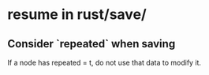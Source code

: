 * resume in rust/save/
** Consider `repeated` when saving
   If a node has repeated = t,
   do not use that data to modify it.
